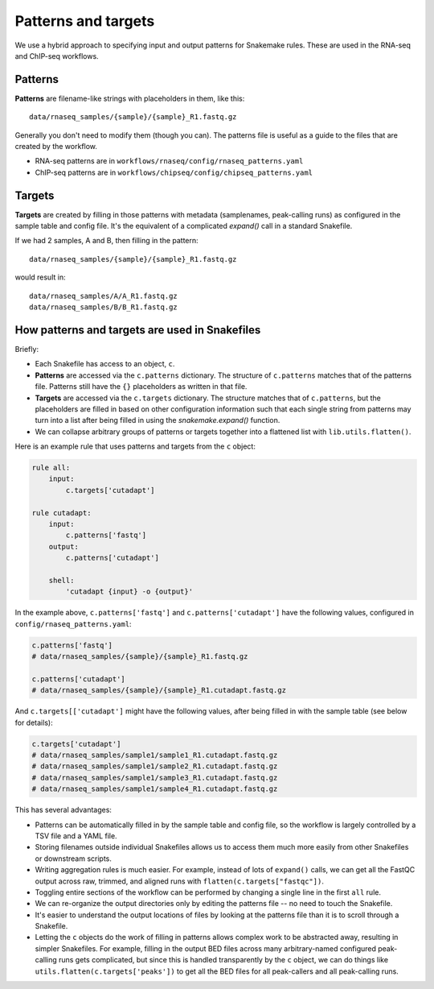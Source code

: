 .. _patterns-and-targets:

Patterns and targets
====================
We use a hybrid approach to specifying input and output patterns for Snakemake
rules. These are used in the RNA-seq and ChIP-seq workflows.

Patterns
--------

**Patterns** are filename-like strings with placeholders in them, like this::

    data/rnaseq_samples/{sample}/{sample}_R1.fastq.gz

Generally you don't need to modify them (though you can). The patterns file is
useful as a guide to the files that are created by the workflow.

- RNA-seq patterns are in ``workflows/rnaseq/config/rnaseq_patterns.yaml``
- ChIP-seq patterns are in ``workflows/chipseq/config/chipseq_patterns.yaml``


Targets
-------
**Targets** are created by filling in those patterns with metadata
(samplenames, peak-calling runs) as configured in the sample table and config
file. It's the equivalent of a complicated `expand()` call in a standard
Snakefile.

If we had 2 samples, A and B, then filling in the pattern::

    data/rnaseq_samples/{sample}/{sample}_R1.fastq.gz

would result in::

    data/rnaseq_samples/A/A_R1.fastq.gz
    data/rnaseq_samples/B/B_R1.fastq.gz


How patterns and targets are used in Snakefiles
-----------------------------------------------
Briefly:

- Each Snakefile has access to an object, ``c``.
- **Patterns** are accessed via the ``c.patterns`` dictionary. The structure of
  ``c.patterns`` matches that of the patterns file. Patterns still have the
  ``{}`` placeholders as written in that file.
- **Targets** are accessed via the ``c.targets`` dictionary. The structure
  matches that of ``c.patterns``, but the placeholders are filled in based on
  other configuration information such that each single string from patterns
  may turn into a list after being filled in using the `snakemake.expand()`
  function.
- We can collapse arbitrary groups of patterns or targets together into
  a flattened list with ``lib.utils.flatten()``.

Here is an example rule that uses patterns and targets from the ``c`` object:

.. code-block:: python

    rule all:
        input:
            c.targets['cutadapt']

    rule cutadapt:
        input:
            c.patterns['fastq']
        output:
            c.patterns['cutadapt']

        shell:
            'cutadapt {input} -o {output}'

In the example above, ``c.patterns['fastq']`` and ``c.patterns['cutadapt']``
have the following values, configured in ``config/rnaseq_patterns.yaml``:

.. code-block:: python

    c.patterns['fastq']
    # data/rnaseq_samples/{sample}/{sample}_R1.fastq.gz

    c.patterns['cutadapt']
    # data/rnaseq_samples/{sample}/{sample}_R1.cutadapt.fastq.gz


And ``c.targets[['cutadapt']`` might have the following values, after being
filled in with the sample table (see below for details):

.. code-block:: python

    c.targets['cutadapt']
    # data/rnaseq_samples/sample1/sample1_R1.cutadapt.fastq.gz
    # data/rnaseq_samples/sample1/sample2_R1.cutadapt.fastq.gz
    # data/rnaseq_samples/sample1/sample3_R1.cutadapt.fastq.gz
    # data/rnaseq_samples/sample1/sample4_R1.cutadapt.fastq.gz




This has several advantages:

- Patterns can be automatically filled in by the sample table and config file,
  so the workflow is largely controlled by a TSV file and a YAML file.

- Storing filenames outside individual Snakefiles allows us to access them much
  more easily from other Snakefiles or downstream scripts.

- Writing aggregation rules is much easier. For example, instead of lots of
  ``expand()`` calls, we can get all the FastQC output across raw, trimmed, and
  aligned runs with ``flatten(c.targets["fastqc"])``.

- Toggling entire sections of the workflow can be performed by changing
  a single line in the first ``all`` rule.

- We can re-organize the output directories only by editing the patterns file
  -- no need to touch the Snakefile.

- It's easier to understand the output locations of files by looking at the
  patterns file than it is to scroll through a Snakefile.

- Letting the ``c`` objects do the work of filling in patterns allows complex
  work to be abstracted away, resulting in simpler Snakefiles. For example,
  filling in the output BED files across many arbitrary-named configured
  peak-calling runs gets complicated, but since this is handled transparently
  by the ``c`` object, we can do things like
  ``utils.flatten(c.targets['peaks'])`` to get all the BED files for all
  peak-callers and all peak-calling runs.

.. seealso::

    For more details, the code is the authoritative source.

    In particular:

        - :class:`lib.patterns_targets.SeqConfig`
        - :class:`lib.patterns_targets.RNASeqConfig`
        - :class:`lib.patterns_targets.ChIPSeqConfig`

    In addition, the `figures Snakefile
    <https://github.com/lcdb/lcdb-wf/blob/master/workflows/figures/Snakefile>`_
    demonstrates how the ChIP-seq and RNA-seq patterns and targets can be used
    for downstream work.

